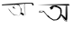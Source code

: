 SplineFontDB: 3.2
FontName: Untitled1
FullName: Untitled1
FamilyName: Untitled1
Weight: Regular
Copyright: Copyright (c) 2021, acer
UComments: "2021-2-17: Created with FontForge (http://fontforge.org)"
Version: 001.000
ItalicAngle: 0
UnderlinePosition: -100
UnderlineWidth: 50
Ascent: 800
Descent: 200
InvalidEm: 0
LayerCount: 2
Layer: 0 0 "Back" 1
Layer: 1 0 "Fore" 0
XUID: [1021 754 875504325 11667]
OS2Version: 0
OS2_WeightWidthSlopeOnly: 0
OS2_UseTypoMetrics: 1
CreationTime: 1613568907
ModificationTime: 1613615233
OS2TypoAscent: 0
OS2TypoAOffset: 1
OS2TypoDescent: 0
OS2TypoDOffset: 1
OS2TypoLinegap: 0
OS2WinAscent: 0
OS2WinAOffset: 1
OS2WinDescent: 0
OS2WinDOffset: 1
HheadAscent: 0
HheadAOffset: 1
HheadDescent: 0
HheadDOffset: 1
OS2Vendor: 'PfEd'
DEI: 91125
Encoding: ISO8859-1
UnicodeInterp: none
NameList: AGL For New Fonts
DisplaySize: -48
AntiAlias: 1
FitToEm: 0
WinInfo: 27 27 9
BeginChars: 256 2

StartChar: uni008D
Encoding: 141 141 0
Width: 1000
Flags: H
LayerCount: 2
Fore
SplineSet
644 402 m 0
 642 402 560.133333333 458 569.066666667 458 c 0
 578 458 568 512 574 506 c 0
 580 500 672 434 672 434 c 25
 574 506 l 25
 672 434 l 25
 666 560 l 25
 666 560 652 700 656 702 c 0
 660 704 688 712 688 711 c 0
 688 710 656 702 656 702 c 25
 666 560 l 25
 672 434 l 25
 672 434 594 480 584 486 c 0
 574 492 672 434 672 434 c 1053
704 398 m 1
 704 398 698 706 688 711 c 0
 678 716 672 720 672 720 c 25
 690 684 l 25
 690 626 l 25
 694 536 l 25
 698 428 l 25
 704 398 l 1
704 398 m 25
 704 398 644 406 644 402 c 0
 644 398 681 400 704 398 c 25
644 402 m 25
 644 402 568.133333333 452 569.066666667 458 c 0
 570 464 615 424 644 402 c 25
584 486 m 1
 672 412 l 25
 656 702 l 25
 656 716 l 25
 672 412 l 25
 584 486 l 1
436 594 m 25
 360 602 l 25
 364 652 l 25
 438 692 l 25
 514 682 l 25
 564 636 l 25
 572 576 l 25
 574 506 l 25
 536 396 l 25
 398 422 l 25
 324 474 l 25
 268 554 l 25
 218 604 l 25
 262 542 l 25
 310 478 l 25
 386 414 l 25
 536 396 l 17
 569.066666667 458 l 0
 584 486 l 9
 592 582 l 25
 564 636 l 25
 528 696 l 25
 466 696 l 25
 388 690 l 25
 374 638 l 25
 408 608 l 25
 436 594 l 25
61 705 m 17
 690 731.765957447 l 0
 907 741 l 9
 937 699 l 25
 913 675 l 25
 889 699 l 25
 883 720 l 25
 688 711 l 25
 502 705 l 25
 274 690 l 25
 109 684 l 25
 52 678 l 25
 61 705 l 17
EndSplineSet
EndChar

StartChar: uni0091
Encoding: 145 145 1
Width: 1000
Flags: HO
LayerCount: 2
Fore
SplineSet
823 327 m 0
 814 330 701.363636364 444 705.181818182 441 c 0
 709 438 697 408 700 396 c 0
 703 384 805 213 820 222 c 0
 835 231 850 291 859 279 c 8
 856 677 l 25
 856 677 840 661 841 669 c 0
 842 677 856 231 859 231 c 0
 862 231 856 677 856 677 c 25
 876 673 l 25
 856 677 l 25
 856 677 826 661 841 669 c 1028
823 327 m 1
 823 327 808 682.505084746 799 675.752542373 c 0
 790 669 841 669 841 669 c 25
 859 279 l 25
 859 231 l 25
 820 222 l 25
 700 396 l 25
 838 231 l 25
 859 279 l 25
 841 669 l 25
 799 675.752542373 l 25
 814 351 l 25
 823 327 l 1
823 327 m 25
 823 327 704.363636364 438 705.181818182 441 c 0
 706 444 777 371 823 327 c 25
454 618 m 25
 487 606 l 25
 418 552 l 25
 376 618 l 25
 451 666 l 25
 553 675 l 25
 637 642 l 25
 688 600 l 25
 709 546 l 25
 709 483 l 17
 705.181818182 441 l 0
 703 417 l 9
 676 348 l 25
 625 291 l 25
 574 264 l 25
 481 255 l 25
 403 300 l 25
 328 354 l 25
 259 438 l 25
 211 492 l 25
 136 534 l 25
 103 537 l 25
 79 480 l 25
 121 477 l 25
 139 501 l 25
 166 495 l 25
 211 492 l 25
 121 477 l 25
 103 537 l 25
 217 516 l 25
 256 465 l 25
 304 408 l 25
 349 381 l 25
 394 333 l 25
 481 282 l 25
 562 285 l 25
 628 345 l 25
 676 444 l 25
 667 567 l 25
 604 612 l 25
 508 639 l 25
 454 618 l 25
37 699 m 9
 913 714 l 25
 922 672 l 17
 799 675.752542373 l 0
 37 699 l 9
EndSplineSet
EndChar
EndChars
EndSplineFont
